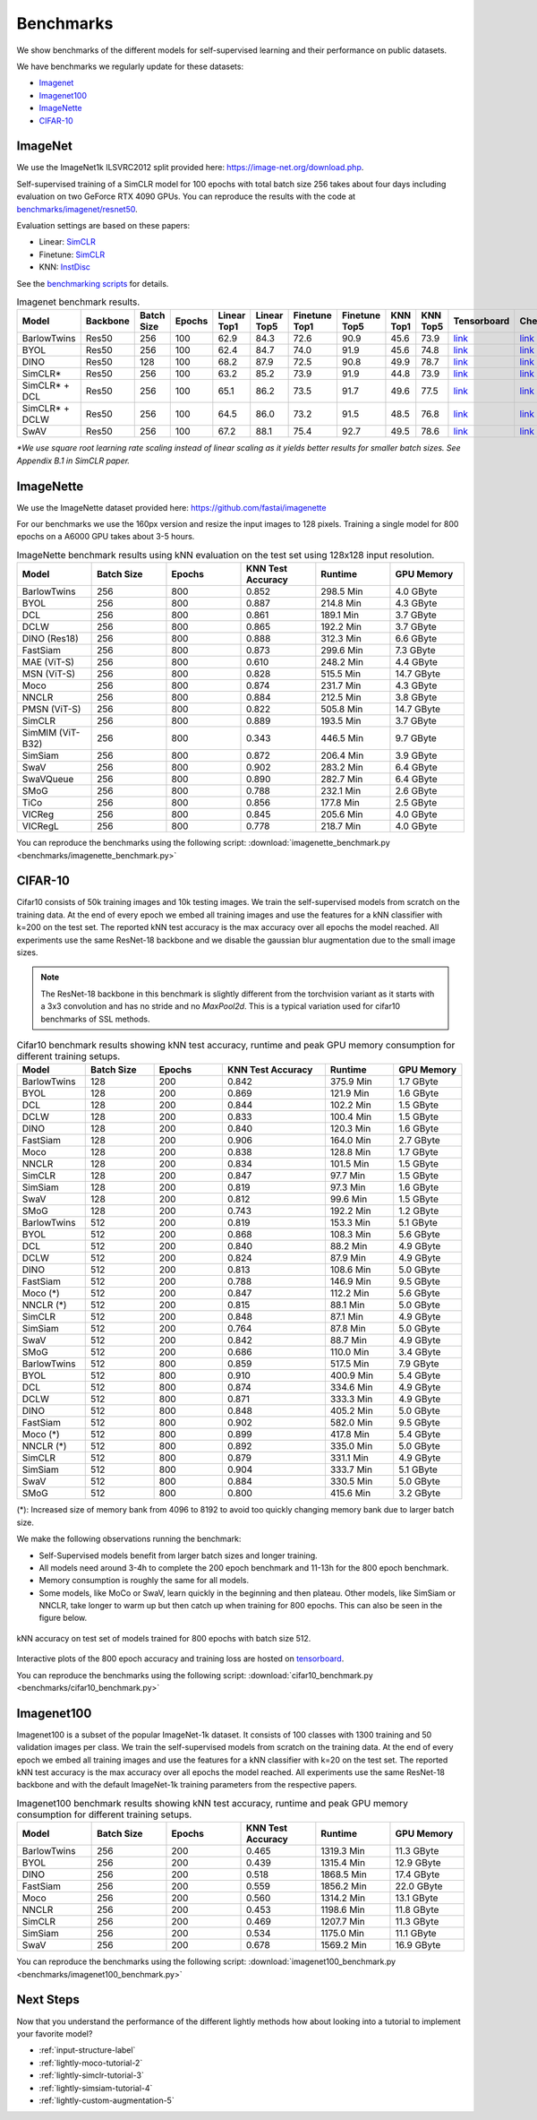 Benchmarks 
===================================
We show benchmarks of the different models for self-supervised learning
and their performance on public datasets.


We have benchmarks we regularly update for these datasets:

- `Imagenet`_
- `Imagenet100`_
- `ImageNette`_
- `CIFAR-10`_

ImageNet
--------

We use the ImageNet1k ILSVRC2012 split provided here: https://image-net.org/download.php.

Self-supervised training of a SimCLR model for 100 epochs with total batch size 256
takes about four days including evaluation on two GeForce RTX 4090 GPUs. You can reproduce the results with
the code at `benchmarks/imagenet/resnet50 <https://github.com/lightly-ai/lightly/tree/master/benchmarks/imagenet/resnet50>`_.

Evaluation settings are based on these papers:

- Linear: `SimCLR <https://arxiv.org/abs/2002.05709>`_
- Finetune: `SimCLR <https://arxiv.org/abs/2002.05709>`_
- KNN: `InstDisc <https://arxiv.org/abs/1805.01978>`_

See the `benchmarking scripts <https://github.com/lightly-ai/lightly/tree/master/benchmarks/imagenet/resnet50>`_ for details.


.. csv-table:: Imagenet benchmark results.
  :header: "Model", "Backbone", "Batch Size", "Epochs", "Linear Top1", "Linear Top5", "Finetune Top1", "Finetune Top5", "KNN Top1", "KNN Top5", "Tensorboard", "Checkpoint"
  :widths: 20, 20, 20, 20, 20, 20, 20, 20, 20, 20, 20, 20

  "BarlowTwins", "Res50", "256", "100", "62.9", "84.3", "72.6", "90.9", "45.6", "73.9", "`link <https://tensorboard.dev/experiment/NxyNRiQsQjWZ82I9b0PvKg/>`_", "`link <https://lightly-ssl-checkpoints.s3.amazonaws.com/imagenet_resnet50_barlowtwins_2023-08-18_00-11-03/pretrain/version_0/checkpoints/epoch%3D99-step%3D500400.ckpt>`_"
  "BYOL", "Res50", "256", "100", "62.4", "84.7", "74.0", "91.9", "45.6", "74.8", "`link <https://tensorboard.dev/experiment/Z0iG2JLaTJe5nuBD7DK1bg>`_", "`link <https://lightly-ssl-checkpoints.s3.amazonaws.com/imagenet_resnet50_byol_2023-07-10_10-37-32/pretrain/version_0/checkpoints/epoch%3D99-step%3D500400.ckpt>`_"
  "DINO", "Res50", "128", "100", "68.2", "87.9", "72.5", "90.8", "49.9", "78.7", "`link <https://tensorboard.dev/experiment/DvKHX9sNSWWqDrRksllPLA>`_", "`link <https://lightly-ssl-checkpoints.s3.amazonaws.com/imagenet_resnet50_dino_2023-06-06_13-59-48/pretrain/version_0/checkpoints/epoch%3D99-step%3D1000900.ckpt>`_"
  "SimCLR*", "Res50", "256", "100", "63.2", "85.2", "73.9", "91.9", "44.8", "73.9", "`link <https://tensorboard.dev/experiment/Ugol97adQdezgcVibDYMMA>`_", "`link <https://lightly-ssl-checkpoints.s3.amazonaws.com/imagenet_resnet50_simclr_2023-06-22_09-11-13/pretrain/version_0/checkpoints/epoch%3D99-step%3D500400.ckpt>`_"
  "SimCLR* + DCL", "Res50", "256", "100", "65.1", "86.2", "73.5", "91.7", "49.6", "77.5", "`link <https://tensorboard.dev/experiment/k4ZonZ77QzmBkc0lXswQlg>`_", "`link <https://lightly-ssl-checkpoints.s3.amazonaws.com/imagenet_resnet50_dcl_2023-07-04_16-51-40/pretrain/version_0/checkpoints/epoch%3D99-step%3D500400.ckpt>`_"
  "SimCLR* + DCLW", "Res50", "256", "100", "64.5", "86.0", "73.2", "91.5", "48.5", "76.8", "`link <https://tensorboard.dev/experiment/TrALnpwFQ4OkZV3uvaX7wQ>`_", "`link <https://lightly-ssl-checkpoints.s3.amazonaws.com/imagenet_resnet50_dclw_2023-07-07_14-57-13/pretrain/version_0/checkpoints/epoch%3D99-step%3D500400.ckpt>`_"
  "SwAV", "Res50", "256", "100", "67.2", "88.1", "75.4", "92.7", "49.5", "78.6", "`link <https://tensorboard.dev/experiment/Ipx4Oxl5Qkqm5Sl5kWyKKg>`_", "`link <https://lightly-ssl-checkpoints.s3.amazonaws.com/imagenet_resnet50_swav_2023-05-25_08-29-14/pretrain/version_0/checkpoints/epoch%3D99-step%3D500400.ckpt>`_"

*\*We use square root learning rate scaling instead of linear scaling as it yields better results for smaller batch sizes. See Appendix B.1 in SimCLR paper.*


ImageNette
-----------------------------------

We use the ImageNette dataset provided here: https://github.com/fastai/imagenette

For our benchmarks we use the 160px version and resize the input images to 128 pixels. 
Training a single model for 800 epochs on a A6000 GPU takes about 3-5 hours.


.. csv-table:: ImageNette benchmark results using kNN evaluation on the test set using 128x128 input resolution.
  :header: "Model", "Batch Size", "Epochs", "KNN Test Accuracy", "Runtime", "GPU Memory"
  :widths: 20, 20, 20, 20, 20, 20

  "BarlowTwins", "256", "800", "0.852", "298.5 Min", "4.0 GByte"
  "BYOL", "256", "800", "0.887", "214.8 Min", "4.3 GByte"
  "DCL", "256", "800", "0.861", "189.1 Min", "3.7 GByte"
  "DCLW", "256", "800", "0.865", "192.2 Min", "3.7 GByte"
  "DINO (Res18)", "256", "800", "0.888", "312.3 Min", "6.6 GByte"
  "FastSiam", "256", "800", "0.873", "299.6 Min", "7.3 GByte"
  "MAE (ViT-S)", "256", "800", "0.610", "248.2 Min", "4.4 GByte"
  "MSN (ViT-S)", "256", "800", "0.828", "515.5 Min", "14.7 GByte"
  "Moco", "256", "800", "0.874", "231.7 Min", "4.3 GByte"
  "NNCLR", "256", "800", "0.884", "212.5 Min", "3.8 GByte"
  "PMSN (ViT-S)", "256", "800", "0.822", "505.8 Min", "14.7 GByte"
  "SimCLR", "256", "800", "0.889", "193.5 Min", "3.7 GByte"
  "SimMIM (ViT-B32)", "256", "800", "0.343", "446.5 Min", "9.7 GByte"
  "SimSiam", "256", "800", "0.872", "206.4 Min", "3.9 GByte"
  "SwaV", "256", "800", "0.902", "283.2 Min", "6.4 GByte"
  "SwaVQueue", "256", "800", "0.890", "282.7 Min", "6.4 GByte"
  "SMoG", "256", "800", "0.788", "232.1 Min", "2.6 GByte"
  "TiCo", "256", "800", "0.856", "177.8 Min", "2.5 GByte"
  "VICReg", "256", "800", "0.845", "205.6 Min", "4.0 GByte"
  "VICRegL", "256", "800", "0.778", "218.7 Min", "4.0 GByte"

You can reproduce the benchmarks using the following script:
:download:`imagenette_benchmark.py <benchmarks/imagenette_benchmark.py>` 


CIFAR-10
-----------------------------------

Cifar10 consists of 50k training images and 10k testing images. We train the
self-supervised models from scratch on the training data. At the end of every
epoch we embed all training images and use the features for a kNN classifier 
with k=200 on the test set. The reported kNN test accuracy is the max accuracy
over all epochs the model reached.
All experiments use the same ResNet-18 backbone and we disable the gaussian blur
augmentation due to the small image sizes.

.. note:: The ResNet-18 backbone in this benchmark is slightly different from 
          the torchvision variant as it starts with a 3x3 convolution and has no
          stride and no `MaxPool2d`. This is a typical variation used for cifar10
          benchmarks of SSL methods.

.. role:: raw-html(raw)
   :format: html

.. csv-table:: Cifar10 benchmark results showing kNN test accuracy, runtime and peak GPU memory consumption for different training setups.
  :header: "Model", "Batch Size", "Epochs", "KNN Test Accuracy", "Runtime", "GPU Memory"
  :widths: 20, 20, 20, 30, 20, 20

  "BarlowTwins", "128", "200", "0.842", "375.9 Min", "1.7 GByte"
  "BYOL", "128", "200", "0.869", "121.9 Min", "1.6 GByte"
  "DCL", "128", "200", "0.844", "102.2 Min", "1.5 GByte"
  "DCLW", "128", "200", "0.833", "100.4 Min", "1.5 GByte"
  "DINO", "128", "200", "0.840", "120.3 Min", "1.6 GByte"
  "FastSiam", "128", "200", "0.906", "164.0 Min", "2.7 GByte"
  "Moco", "128", "200", "0.838", "128.8 Min", "1.7 GByte"
  "NNCLR", "128", "200", "0.834", "101.5 Min", "1.5 GByte"
  "SimCLR", "128", "200", "0.847", "97.7 Min", "1.5 GByte"
  "SimSiam", "128", "200", "0.819", "97.3 Min", "1.6 GByte"
  "SwaV", "128", "200", "0.812", "99.6 Min", "1.5 GByte"
  "SMoG", "128", "200", "0.743", "192.2 Min", "1.2 GByte"
  "BarlowTwins", "512", "200", "0.819", "153.3 Min", "5.1 GByte"
  "BYOL", "512", "200", "0.868", "108.3 Min", "5.6 GByte"
  "DCL", "512", "200", "0.840", "88.2 Min", "4.9 GByte"
  "DCLW", "512", "200", "0.824", "87.9 Min", "4.9 GByte"
  "DINO", "512", "200", "0.813", "108.6 Min", "5.0 GByte"
  "FastSiam", "512", "200", "0.788", "146.9 Min", "9.5 GByte"
  "Moco (*)", "512", "200", "0.847", "112.2 Min", "5.6 GByte"
  "NNCLR (*)", "512", "200", "0.815", "88.1 Min", "5.0 GByte"
  "SimCLR", "512", "200", "0.848", "87.1 Min", "4.9 GByte"
  "SimSiam", "512", "200", "0.764", "87.8 Min", "5.0 GByte"
  "SwaV", "512", "200", "0.842", "88.7 Min", "4.9 GByte"
  "SMoG", "512", "200", "0.686", "110.0 Min", "3.4 GByte"
  "BarlowTwins", "512", "800", "0.859", "517.5 Min", "7.9 GByte"
  "BYOL", "512", "800", "0.910", "400.9 Min", "5.4 GByte"
  "DCL", "512", "800", "0.874", "334.6 Min", "4.9 GByte"
  "DCLW", "512", "800", "0.871", "333.3 Min", "4.9 GByte"
  "DINO", "512", "800", "0.848", "405.2 Min", "5.0 GByte"
  "FastSiam", "512", "800", "0.902", "582.0 Min", "9.5 GByte"
  "Moco (*)", "512", "800", "0.899", "417.8 Min", "5.4 GByte"
  "NNCLR (*)", "512", "800", "0.892", "335.0 Min", "5.0 GByte"
  "SimCLR", "512", "800", "0.879", "331.1 Min", "4.9 GByte"
  "SimSiam", "512", "800", "0.904", "333.7 Min", "5.1 GByte"
  "SwaV", "512", "800", "0.884", "330.5 Min", "5.0 GByte"
  "SMoG", "512", "800", "0.800", "415.6 Min", "3.2 GByte"

(*): Increased size of memory bank from 4096 to 8192 to avoid too quickly 
changing memory bank due to larger batch size.

We make the following observations running the benchmark:

- Self-Supervised models benefit from larger batch sizes and longer training.
- All models need around 3-4h to complete the 200 epoch benchmark and 11-13h
  for the 800 epoch benchmark.
- Memory consumption is roughly the same for all models.
- Some models, like MoCo or SwaV, learn quickly in the beginning and then 
  plateau. Other models, like SimSiam or NNCLR, take longer to warm up but then
  catch up when training for 800 epochs. This can also be seen in the 
  figure below.
  

.. figure:: images/cifar10_benchmark_knn_accuracy_800_epochs.png
    :align: center
    :alt: kNN accuracy on test set of models trained for 800 epochs

    kNN accuracy on test set of models trained for 800 epochs with batch size 
    512.

Interactive plots of the 800 epoch accuracy and training loss are hosted on
`tensorboard <https://tensorboard.dev/experiment/2XsJe3Y4TWCQSzHyDFaPQA>`__.

You can reproduce the benchmarks using the following script:
:download:`cifar10_benchmark.py <benchmarks/cifar10_benchmark.py>` 


Imagenet100
-----------

Imagenet100 is a subset of the popular ImageNet-1k dataset. It consists of 100 classes
with 1300 training and 50 validation images per class. We train the
self-supervised models from scratch on the training data. At the end of every
epoch we embed all training images and use the features for a kNN classifier 
with k=20 on the test set. The reported kNN test accuracy is the max accuracy
over all epochs the model reached. All experiments use the same ResNet-18 backbone and
with the default ImageNet-1k training parameters from the respective papers.


.. csv-table:: Imagenet100 benchmark results showing kNN test accuracy, runtime and peak GPU memory consumption for different training setups.
  :header: "Model", "Batch Size", "Epochs", "KNN Test Accuracy", "Runtime", "GPU Memory"
  :widths: 20, 20, 20, 20, 20, 20

  "BarlowTwins", "256", "200", "0.465", "1319.3 Min", "11.3 GByte"
  "BYOL", "256", "200", "0.439", "1315.4 Min", "12.9 GByte"
  "DINO", "256", "200", "0.518", "1868.5 Min", "17.4 GByte"
  "FastSiam", "256", "200", "0.559", "1856.2 Min", "22.0 GByte"
  "Moco", "256", "200", "0.560", "1314.2 Min", "13.1 GByte"
  "NNCLR", "256", "200", "0.453", "1198.6 Min", "11.8 GByte"
  "SimCLR", "256", "200", "0.469", "1207.7 Min", "11.3 GByte"
  "SimSiam", "256", "200", "0.534", "1175.0 Min", "11.1 GByte"
  "SwaV", "256", "200", "0.678", "1569.2 Min", "16.9 GByte"

You can reproduce the benchmarks using the following script:
:download:`imagenet100_benchmark.py <benchmarks/imagenet100_benchmark.py>` 


Next Steps
----------

Now that you understand the performance of the different lightly methods how about
looking into a tutorial to implement your favorite model?

- :ref:`input-structure-label`
- :ref:`lightly-moco-tutorial-2`
- :ref:`lightly-simclr-tutorial-3`  
- :ref:`lightly-simsiam-tutorial-4`
- :ref:`lightly-custom-augmentation-5`